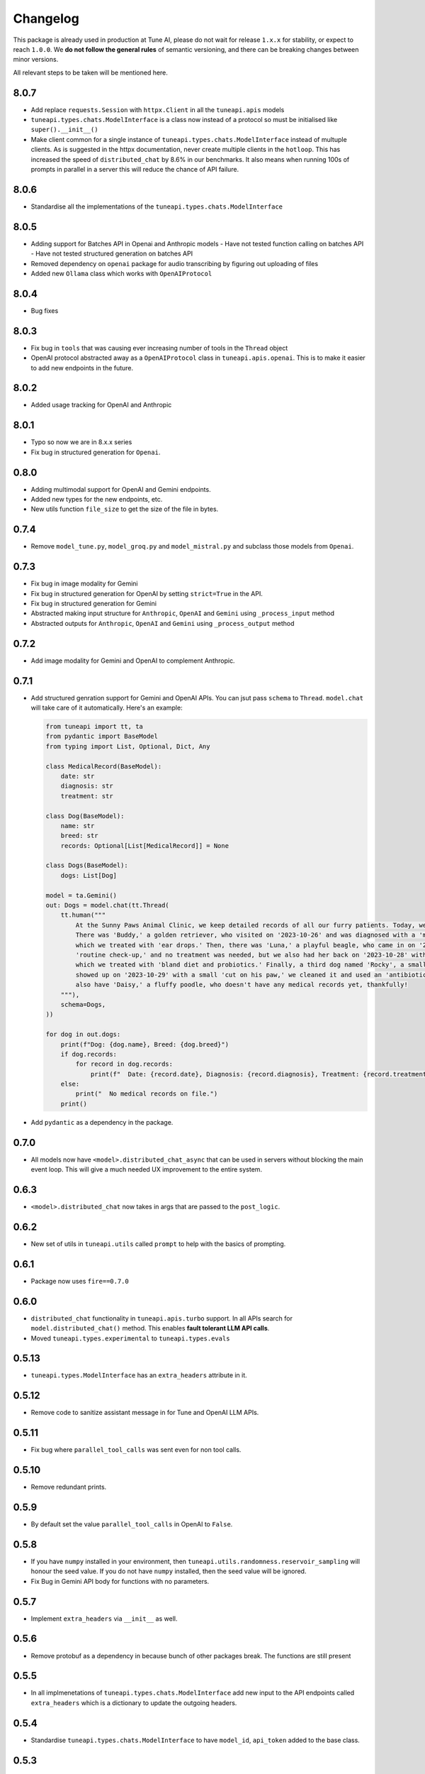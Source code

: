 Changelog
=========

This package is already used in production at Tune AI, please do not wait for release ``1.x.x`` for stability, or expect
to reach ``1.0.0``. We **do not follow the general rules** of semantic versioning, and there can be breaking changes between
minor versions.

All relevant steps to be taken will be mentioned here.

8.0.7
-----

- Add replace ``requests.Session`` with ``httpx.Client`` in all the ``tuneapi.apis`` models
- ``tuneapi.types.chats.ModelInterface`` is a class now instead of a protocol so must be initialised like
  ``super().__init__()``
- Make client common for a single instance of ``tuneapi.types.chats.ModelInterface`` instead of multuple clients. As is
  suggested in the httpx documentation, never create multiple clients in the ``hotloop``. This has increased the speed
  of ``distributed_chat`` by 8.6% in our benchmarks. It also means when running 100s of prompts in parallel in a server
  this will reduce the chance of API failure.

8.0.6
-----

- Standardise all the implementations of the ``tuneapi.types.chats.ModelInterface``

8.0.5
-----

- Adding support for Batches API in Openai and Anthropic models
  - Have not tested function calling on batches API
  - Have not tested structured generation on batches API
- Removed dependency on ``openai`` package for audio transcribing by figuring out uploading of files
- Added new ``Ollama`` class which works with ``OpenAIProtocol``

8.0.4
-----

- Bug fixes

8.0.3
-----

- Fix bug in ``tools`` that was causing ever increasing number of tools in the ``Thread`` object
- OpenAI protocol abstracted away as a ``OpenAIProtocol`` class in ``tuneapi.apis.openai``. This is to make it easier to
  add new endpoints in the future.

8.0.2
-----

- Added usage tracking for OpenAI and Anthropic

8.0.1
-----

- Typo so now we are in 8.x.x series
- Fix bug in structured generation for ``Openai``.

0.8.0
-----

- Adding multimodal support for OpenAI and Gemini endpoints.
- Added new types for the new endpoints, etc.
- New utils function ``file_size`` to get the size of the file in bytes.


0.7.4
-----

- Remove ``model_tune.py``, ``model_groq.py`` and ``model_mistral.py`` and subclass those models from ``Openai``.


0.7.3
-----

- Fix bug in image modality for Gemini
- Fix bug in structured generation for OpenAI by setting ``strict=True`` in the API.
- Fix bug in structured generation for Gemini
- Abstracted making input structure for ``Anthropic``, ``OpenAI`` and ``Gemini`` using ``_process_input`` method
- Abstracted outputs for ``Anthropic``, ``OpenAI`` and ``Gemini`` using ``_process_output`` method


0.7.2
-----

- Add image modality for Gemini and OpenAI to complement Anthropic.


0.7.1
-----

- Add structured genration support for Gemini and OpenAI APIs. You can jsut pass ``schema`` to ``Thread``. ``model.chat``
  will take care of it automatically. Here's an example:

  .. code-block:: python

      from tuneapi import tt, ta
      from pydantic import BaseModel
      from typing import List, Optional, Dict, Any

      class MedicalRecord(BaseModel):
          date: str
          diagnosis: str
          treatment: str

      class Dog(BaseModel):
          name: str
          breed: str
          records: Optional[List[MedicalRecord]] = None

      class Dogs(BaseModel):
          dogs: List[Dog]

      model = ta.Gemini()
      out: Dogs = model.chat(tt.Thread(
          tt.human("""
              At the Sunny Paws Animal Clinic, we keep detailed records of all our furry patients. Today, we saw a few dogs.
              There was 'Buddy,' a golden retriever, who visited on '2023-10-26' and was diagnosed with a 'mild ear infection,'
              which we treated with 'ear drops.' Then, there was 'Luna,' a playful beagle, who came in on '2023-10-25' for a
              'routine check-up,' and no treatment was needed, but we also had her back on '2023-10-28' with a 'upset tummy'
              which we treated with 'bland diet and probiotics.' Finally, a third dog named 'Rocky', a small terrier mix,
              showed up on '2023-10-29' with a small 'cut on his paw,' we cleaned it and used an 'antibiotic ointment'. We
              also have 'Daisy,' a fluffy poodle, who doesn't have any medical records yet, thankfully!
          """),
          schema=Dogs,
      ))

      for dog in out.dogs:
          print(f"Dog: {dog.name}, Breed: {dog.breed}")
          if dog.records:
              for record in dog.records:
                  print(f"  Date: {record.date}, Diagnosis: {record.diagnosis}, Treatment: {record.treatment}")
          else:
              print("  No medical records on file.")
          print()

- Add ``pydantic`` as a dependency in the package.

0.7.0
-----

- All models now have ``<model>.distributed_chat_async`` that can be used in servers without blocking the main event
  loop. This will give a much needed UX improvement to the entire system.

0.6.3
-----

- ``<model>.distributed_chat`` now takes in args that are passed to the ``post_logic``.


0.6.2
-----

- New set of utils in ``tuneapi.utils`` called ``prompt`` to help with the basics of prompting.

0.6.1
-----

- Package now uses ``fire==0.7.0``

0.6.0
-----

- ``distributed_chat`` functionality in ``tuneapi.apis.turbo`` support. In all APIs search for ``model.distributed_chat()``
  method. This enables **fault tolerant LLM API calls**.
- Moved ``tuneapi.types.experimental`` to ``tuneapi.types.evals``

0.5.13
-----

- ``tuneapi.types.ModelInterface`` has an ``extra_headers`` attribute in it.

0.5.12
-----

- Remove code to sanitize assistant message in for Tune and OpenAI LLM APIs.

0.5.11
-----

- Fix bug where ``parallel_tool_calls`` was sent even for non tool calls.

0.5.10
-----

- Remove redundant prints.

0.5.9
-----

- By default set the value ``parallel_tool_calls`` in OpenAI to ``False``.

0.5.8
-----

- If you have ``numpy`` installed in your environment, then ``tuneapi.utils.randomness.reservoir_sampling`` will honour
  the seed value. If you do not have ``numpy`` installed, then the seed value will be ignored.
- Fix Bug in Gemini API body for functions with no parameters.

0.5.7
-----

- Implement ``extra_headers`` via ``__init__`` as well.

0.5.6
-----

- Remove protobuf as a dependency in because bunch of other packages break. The functions are still present

0.5.5
-----

- In all implmenetations of ``tuneapi.types.chats.ModelInterface`` add new input to the API endpoints called ``extra_headers``
  which is a dictionary to update the outgoing headers.

0.5.4
-----

- Standardise ``tuneapi.types.chats.ModelInterface`` to have ``model_id``, ``api_token`` added to the base class.

0.5.3
-----

- Fix bug in Tune proxy API where incorrect variable ``stop_sequence`` was sent instead of the correct ``stop`` causing
  incorrect behaviour.
- bump dependency to ``protobuf>=5.27.3``
- remove ``__version__`` from tuneapi package
- remove CLI entrypoint in ``pyproject.toml``

0.5.2
-----

- Add ability to upload any file using ``tuneapi.endpoints.FinetuningAPI.upload_dataset_file`` to support the existing
  way to uploading using threads.

0.5.1
-----

- Fix bug in the endpoints module where error was raised despite correct inputs

0.5.0 **(breaking)**
--------------------

In this release we have moved all the Tune Studio specific API out of ``tuneapi.apis`` to ``tuneapi.endpoints`` to avoid
cluttering the ``apis`` namespace.

.. code-block:: patch

    - from tuneapi import apis as ta
    + from tuneapi import endpoints as te
    ...
    - ta.ThreadsAPI(...)
    + te.ThreadsAPI(...)

- Add support for finetuning APIs with ``tuneapi.endpoints.FinetuningAPI``
- Primary environment variables have been changed from ``TUNE_API_KEY`` to ``TUNEAPI_TOKEN`` and from ``TUNE_ORG_ID``
  to ``TUNEORG_ID``, if you were using these please update your environment variables
- Removed CLI methods ``test_models`` and ``benchmark_models``, if you want to use those, please copy the code from
  `this commit <https://github.com/NimbleBoxAI/tuneapi/blob/2fabdae461f4187621fe8ffda73a58a5ab7485b0/tuneapi/apis/__init__.py#L26>`_

0.4.18
------

- Fix bug where function response was tried to be deserialised to the JSON and then sent to the different APIs.

0.4.17
------

- Fix error in ``tuneapi.utils.serdeser.to_s3`` function where content type key was incorrect

0.4.16
------

- Adding support for python 3.12
- Adding ``tool`` as a valid role in ``tuneapi.types.chats.Message``

0.4.15
------

- When there is an error in the model API, we used to print the error message. Now we are returning the error message
  in the response.

0.4.14
------

- Fix bug where a loose ``pydantic`` import was present

0.4.13
------

- Bug fixes in JSON deserialisation

0.4.12
------

- Fix bug in Threads API where incorrect structure was sent by client
- Add images support for Anthropic API
- Add ``Message.images`` field to store all images